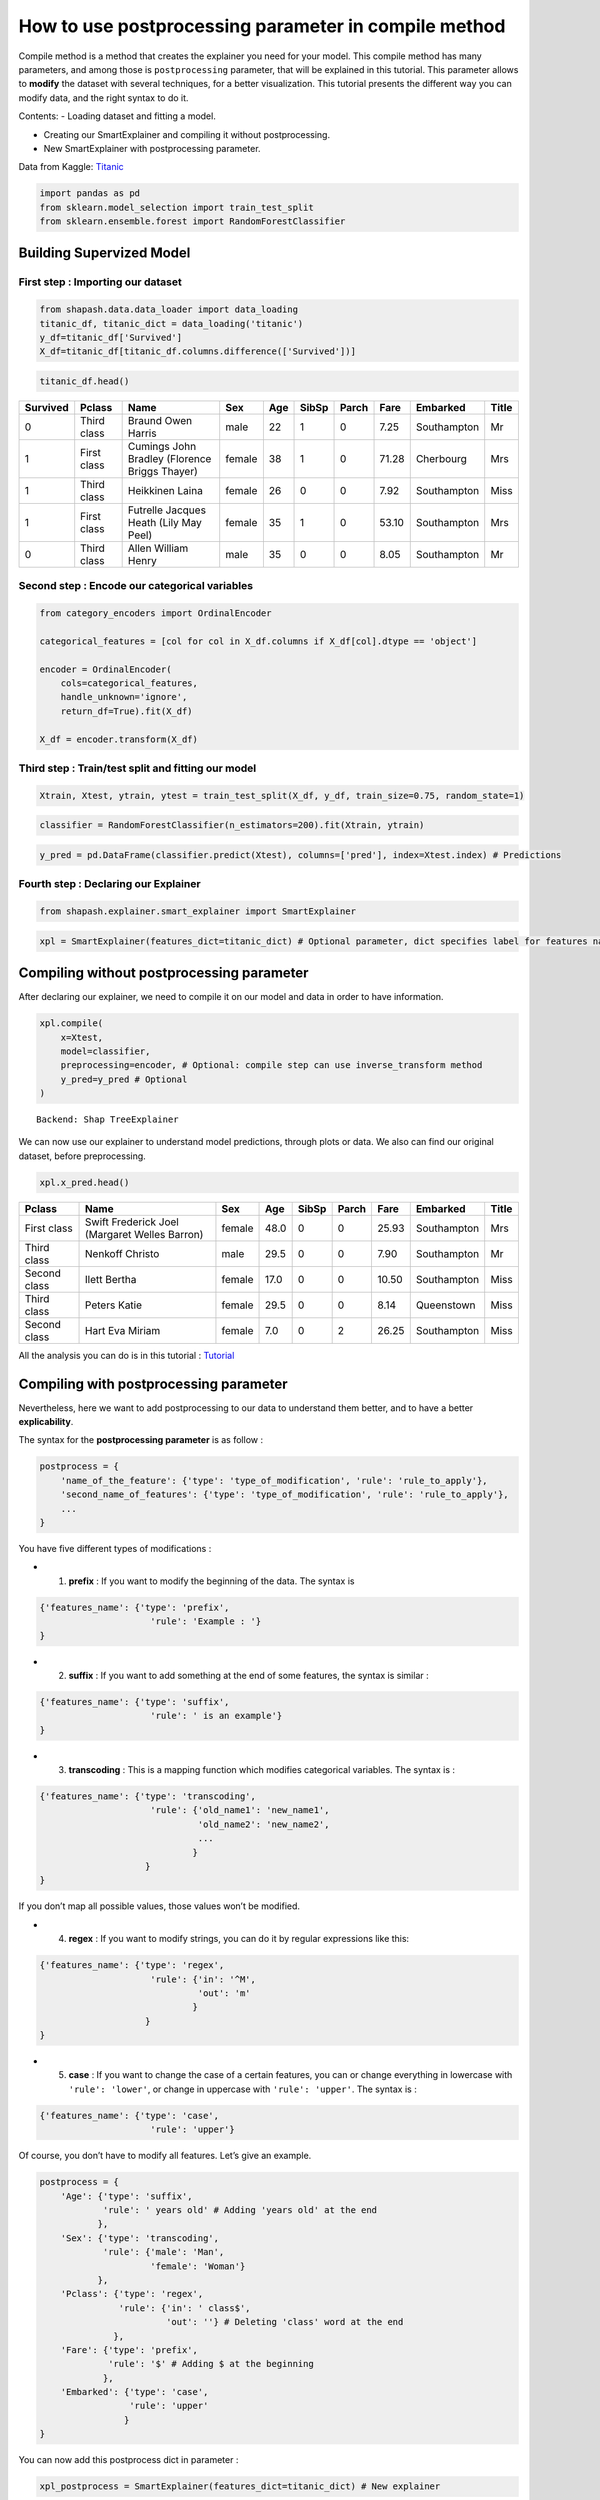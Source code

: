 How to use postprocessing parameter in compile method
=====================================================

Compile method is a method that creates the explainer you need for your
model. This compile method has many parameters, and among those is
``postprocessing`` parameter, that will be explained in this tutorial.
This parameter allows to **modify** the dataset with several techniques,
for a better visualization. This tutorial presents the different way you
can modify data, and the right syntax to do it.

Contents: - Loading dataset and fitting a model.

-  Creating our SmartExplainer and compiling it without postprocessing.

-  New SmartExplainer with postprocessing parameter.

Data from Kaggle: `Titanic <https://www.kaggle.com/c/titanic/data>`__

.. code:: ipython3

    import pandas as pd
    from sklearn.model_selection import train_test_split
    from sklearn.ensemble.forest import RandomForestClassifier

Building Supervized Model
-------------------------

First step : Importing our dataset
^^^^^^^^^^^^^^^^^^^^^^^^^^^^^^^^^^

.. code:: ipython3

    from shapash.data.data_loader import data_loading
    titanic_df, titanic_dict = data_loading('titanic')
    y_df=titanic_df['Survived']
    X_df=titanic_df[titanic_df.columns.difference(['Survived'])]

.. code:: ipython3

    titanic_df.head()

.. table::

    +--------+-----------+---------------------------------------------+------+---+-----+-----+-----+-----------+-----+
    |Survived|  Pclass   |                    Name                     | Sex  |Age|SibSp|Parch|Fare | Embarked  |Title|
    +========+===========+=============================================+======+===+=====+=====+=====+===========+=====+
    |       0|Third class|Braund Owen Harris                           |male  | 22|    1|    0| 7.25|Southampton|Mr   |
    +--------+-----------+---------------------------------------------+------+---+-----+-----+-----+-----------+-----+
    |       1|First class|Cumings John Bradley (Florence Briggs Thayer)|female| 38|    1|    0|71.28|Cherbourg  |Mrs  |
    +--------+-----------+---------------------------------------------+------+---+-----+-----+-----+-----------+-----+
    |       1|Third class|Heikkinen Laina                              |female| 26|    0|    0| 7.92|Southampton|Miss |
    +--------+-----------+---------------------------------------------+------+---+-----+-----+-----+-----------+-----+
    |       1|First class|Futrelle Jacques Heath (Lily May Peel)       |female| 35|    1|    0|53.10|Southampton|Mrs  |
    +--------+-----------+---------------------------------------------+------+---+-----+-----+-----+-----------+-----+
    |       0|Third class|Allen William Henry                          |male  | 35|    0|    0| 8.05|Southampton|Mr   |
    +--------+-----------+---------------------------------------------+------+---+-----+-----+-----+-----------+-----+


Second step : Encode our categorical variables
^^^^^^^^^^^^^^^^^^^^^^^^^^^^^^^^^^^^^^^^^^^^^^

.. code:: ipython3

    from category_encoders import OrdinalEncoder
    
    categorical_features = [col for col in X_df.columns if X_df[col].dtype == 'object']
    
    encoder = OrdinalEncoder(
        cols=categorical_features,
        handle_unknown='ignore',
        return_df=True).fit(X_df)
    
    X_df = encoder.transform(X_df)

Third step : Train/test split and fitting our model
^^^^^^^^^^^^^^^^^^^^^^^^^^^^^^^^^^^^^^^^^^^^^^^^^^^

.. code:: ipython3

    Xtrain, Xtest, ytrain, ytest = train_test_split(X_df, y_df, train_size=0.75, random_state=1)

.. code:: ipython3

    classifier = RandomForestClassifier(n_estimators=200).fit(Xtrain, ytrain)

.. code:: ipython3

    y_pred = pd.DataFrame(classifier.predict(Xtest), columns=['pred'], index=Xtest.index) # Predictions

Fourth step : Declaring our Explainer
^^^^^^^^^^^^^^^^^^^^^^^^^^^^^^^^^^^^^

.. code:: ipython3

    from shapash.explainer.smart_explainer import SmartExplainer

.. code:: ipython3

    xpl = SmartExplainer(features_dict=titanic_dict) # Optional parameter, dict specifies label for features name 

Compiling without postprocessing parameter
------------------------------------------

After declaring our explainer, we need to compile it on our model and
data in order to have information.

.. code:: ipython3

    xpl.compile(
        x=Xtest,
        model=classifier,
        preprocessing=encoder, # Optional: compile step can use inverse_transform method
        y_pred=y_pred # Optional
    )


.. parsed-literal::

    Backend: Shap TreeExplainer


We can now use our explainer to understand model predictions, through
plots or data. We also can find our original dataset, before
preprocessing.

.. code:: ipython3

    xpl.x_pred.head()



.. table::

    +------------+---------------------------------------------+------+----+-----+-----+-----+-----------+-----+
    |   Pclass   |                    Name                     | Sex  |Age |SibSp|Parch|Fare | Embarked  |Title|
    +============+=============================================+======+====+=====+=====+=====+===========+=====+
    |First class |Swift Frederick Joel (Margaret Welles Barron)|female|48.0|    0|    0|25.93|Southampton|Mrs  |
    +------------+---------------------------------------------+------+----+-----+-----+-----+-----------+-----+
    |Third class |Nenkoff Christo                              |male  |29.5|    0|    0| 7.90|Southampton|Mr   |
    +------------+---------------------------------------------+------+----+-----+-----+-----+-----------+-----+
    |Second class|Ilett Bertha                                 |female|17.0|    0|    0|10.50|Southampton|Miss |
    +------------+---------------------------------------------+------+----+-----+-----+-----+-----------+-----+
    |Third class |Peters Katie                                 |female|29.5|    0|    0| 8.14|Queenstown |Miss |
    +------------+---------------------------------------------+------+----+-----+-----+-----+-----------+-----+
    |Second class|Hart Eva Miriam                              |female| 7.0|    0|    2|26.25|Southampton|Miss |
    +------------+---------------------------------------------+------+----+-----+-----+-----+-----------+-----+



All the analysis you can do is in this tutorial :
`Tutorial <https://github.com/MAIF/shapash/blob/master/tutorial/tutorial02-Shapash-overview-in-Jupyter.ipynb>`__

Compiling with postprocessing parameter
---------------------------------------

Nevertheless, here we want to add postprocessing to our data to
understand them better, and to have a better **explicability**.

The syntax for the **postprocessing parameter** is as follow :

.. code:: python

   postprocess = {
       'name_of_the_feature': {'type': 'type_of_modification', 'rule': 'rule_to_apply'},
       'second_name_of_features': {'type': 'type_of_modification', 'rule': 'rule_to_apply'},
       ...
   }

You have five different types of modifications :

-  

   1) **prefix** : If you want to modify the beginning of the data. The
      syntax is

.. code:: python

   {'features_name': {'type': 'prefix',
                        'rule': 'Example : '}
   }

-  

   2) **suffix** : If you want to add something at the end of some
      features, the syntax is similar :

.. code:: python

   {'features_name': {'type': 'suffix',
                        'rule': ' is an example'}
   }

-  

   3) **transcoding** : This is a mapping function which modifies
      categorical variables. The syntax is :

.. code:: python

   {'features_name': {'type': 'transcoding',  
                        'rule': {'old_name1': 'new_name1',
                                 'old_name2': 'new_name2',
                                 ...
                                }
                       }
   }

If you don’t map all possible values, those values won’t be modified.

-  

   4) **regex** : If you want to modify strings, you can do it by
      regular expressions like this:

.. code:: python

   {'features_name': {'type': 'regex', 
                        'rule': {'in': '^M',
                                 'out': 'm'
                                }
                       }
   }

-  

   5) **case** : If you want to change the case of a certain features,
      you can or change everything in lowercase with
      ``'rule': 'lower'``, or change in uppercase with
      ``'rule': 'upper'``. The syntax is :

.. code:: python

   {'features_name': {'type': 'case', 
                        'rule': 'upper'}

Of course, you don’t have to modify all features. Let’s give an example.

.. code:: ipython3

    postprocess = {
        'Age': {'type': 'suffix', 
                'rule': ' years old' # Adding 'years old' at the end
               }, 
        'Sex': {'type': 'transcoding', 
                'rule': {'male': 'Man',
                         'female': 'Woman'}
               },
        'Pclass': {'type': 'regex', 
                   'rule': {'in': ' class$', 
                            'out': ''} # Deleting 'class' word at the end
                  },
        'Fare': {'type': 'prefix', 
                 'rule': '$' # Adding $ at the beginning
                }, 
        'Embarked': {'type': 'case', 
                     'rule': 'upper'
                    }
    }

You can now add this postprocess dict in parameter :

.. code:: ipython3

    xpl_postprocess = SmartExplainer(features_dict=titanic_dict) # New explainer

.. code:: ipython3

    xpl_postprocess.compile(
        x=Xtest,
        model=classifier,
        preprocessing=encoder, # Optional: compile step can use inverse_transform method
        y_pred=y_pred, # Optional
        postprocessing=postprocess
    )


.. parsed-literal::

    Backend: Shap TreeExplainer


You can now visualize your dataset, which is modified.

.. code:: ipython3

    xpl_postprocess.x_pred.head()



.. table::

    +------+---------------------------------------------+-----+--------------+-----+-----+------+-----------+-----+
    |Pclass|                    Name                     | Sex |     Age      |SibSp|Parch| Fare | Embarked  |Title|
    +======+=============================================+=====+==============+=====+=====+======+===========+=====+
    |First |Swift Frederick Joel (Margaret Welles Barron)|Woman|48.0 years old|    0|    0|$25.93|SOUTHAMPTON|Mrs  |
    +------+---------------------------------------------+-----+--------------+-----+-----+------+-----------+-----+
    |Third |Nenkoff Christo                              |Man  |29.5 years old|    0|    0|$7.9  |SOUTHAMPTON|Mr   |
    +------+---------------------------------------------+-----+--------------+-----+-----+------+-----------+-----+
    |Second|Ilett Bertha                                 |Woman|17.0 years old|    0|    0|$10.5 |SOUTHAMPTON|Miss |
    +------+---------------------------------------------+-----+--------------+-----+-----+------+-----------+-----+
    |Third |Peters Katie                                 |Woman|29.5 years old|    0|    0|$8.14 |QUEENSTOWN |Miss |
    +------+---------------------------------------------+-----+--------------+-----+-----+------+-----------+-----+
    |Second|Hart Eva Miriam                              |Woman|7.0 years old |    0|    2|$26.25|SOUTHAMPTON|Miss |
    +------+---------------------------------------------+-----+--------------+-----+-----+------+-----------+-----+



All the plots are also modified with the postprocessing modifications.

Application with to_pandas method
^^^^^^^^^^^^^^^^^^^^^^^^^^^^^^^^^

The main purpose of postprocessing modifications is a better
understanding of the data, especially when the features names are not
specified, such as in to_pandas() method, which orders the features
depending on their importance.

.. code:: ipython3

    xpl_postprocess.to_pandas().head()


.. parsed-literal::

    to_pandas params: {'features_to_hide': None, 'threshold': None, 'positive': None, 'max_contrib': 20}



.. table::

    +-+------------------+-------+--------------+------------------+-------+--------------+-------------------+----------+--------------+----------------+---------------------------------------------+--------------+---------------------------------+-------+--------------+-------------------+---------------+--------------+----------------------------------+---------------+--------------+----------------------------------+------------+--------------+----------------------------------+--------------+--------------+
    |0|    feature_1     |value_1|contribution_1|    feature_2     |value_2|contribution_2|     feature_3     | value_3  |contribution_3|   feature_4    |                   value_4                   |contribution_4|            feature_5            |value_5|contribution_5|     feature_6     |    value_6    |contribution_6|            feature_7             |    value_7    |contribution_7|            feature_8             |  value_8   |contribution_8|            feature_9             |   value_9    |contribution_9|
    +=+==================+=======+==============+==================+=======+==============+===================+==========+==============+================+=============================================+==============+=================================+=======+==============+===================+===============+==============+==================================+===============+==============+==================================+============+==============+==================================+==============+==============+
    |1|Title of passenger|Mrs    |       0.15923|Sex               |Woman  |       0.14733|Ticket class       |First     |       0.10928|Name, First name|Swift Frederick Joel (Margaret Welles Barron)|      -0.10006|Passenger fare                   |$25.93 |      -0.06283|Age                |48.0 years old |      -0.05674|Relatives such as brother or wife |              0|       0.02809|Port of embarkation               |SOUTHAMPTON |     -0.012219|Relatives like children or parents|             0|     -0.011041|
    +-+------------------+-------+--------------+------------------+-------+--------------+-------------------+----------+--------------+----------------+---------------------------------------------+--------------+---------------------------------+-------+--------------+-------------------+---------------+--------------+----------------------------------+---------------+--------------+----------------------------------+------------+--------------+----------------------------------+--------------+--------------+
    |0|Title of passenger|Mr     |       0.09118|Passenger fare    |$7.9   |       0.07093|Sex                |Man       |       0.06937|Age             |29.5 years old                               |       0.06333|Ticket class                     |Third  |       0.04726|Port of embarkation|SOUTHAMPTON    |       0.01630|Name, First name                  |Nenkoff Christo|       0.01246|Relatives such as brother or wife |           0|     -0.005863|Relatives like children or parents|             0|      0.003994|
    +-+------------------+-------+--------------+------------------+-------+--------------+-------------------+----------+--------------+----------------+---------------------------------------------+--------------+---------------------------------+-------+--------------+-------------------+---------------+--------------+----------------------------------+---------------+--------------+----------------------------------+------------+--------------+----------------------------------+--------------+--------------+
    |1|Sex               |Woman  |       0.18265|Title of passenger|Miss   |       0.17916|Ticket class       |Second    |       0.09173|Name, First name|Ilett Bertha                                 |      -0.05084|Passenger fare                   |$10.5  |      -0.02845|Port of embarkation|SOUTHAMPTON    |      -0.02613|Relatives such as brother or wife |              0|       0.02270|Relatives like children or parents|           0|     -0.010478|Age                               |17.0 years old|      0.000712|
    +-+------------------+-------+--------------+------------------+-------+--------------+-------------------+----------+--------------+----------------+---------------------------------------------+--------------+---------------------------------+-------+--------------+-------------------+---------------+--------------+----------------------------------+---------------+--------------+----------------------------------+------------+--------------+----------------------------------+--------------+--------------+
    |1|Title of passenger|Miss   |       0.21210|Sex               |Woman  |       0.15721|Port of embarkation|QUEENSTOWN|       0.11570|Ticket class    |Third                                        |      -0.08853|Relatives such as brother or wife|      0|       0.03107|Passenger fare     |$8.14          |      -0.02470|Relatives like children or parents|              0|       0.01950|Name, First name                  |Peters Katie|      0.016750|Age                               |29.5 years old|      0.011931|
    +-+------------------+-------+--------------+------------------+-------+--------------+-------------------+----------+--------------+----------------+---------------------------------------------+--------------+---------------------------------+-------+--------------+-------------------+---------------+--------------+----------------------------------+---------------+--------------+----------------------------------+------------+--------------+----------------------------------+--------------+--------------+
    |1|Title of passenger|Miss   |       0.20752|Ticket class      |Second |       0.15710|Sex                |Woman     |       0.10215|Age             |7.0 years old                                |       0.06272|Relatives such as brother or wife|      0|       0.03309|Name, First name   |Hart Eva Miriam|       0.01338|Port of embarkation               |SOUTHAMPTON    |      -0.01070|Passenger fare                    |$26.25      |      0.010183|Relatives like children or parents|             2|      0.005580|
    +-+------------------+-------+--------------+------------------+-------+--------------+-------------------+----------+--------------+----------------+---------------------------------------------+--------------+---------------------------------+-------+--------------+-------------------+---------------+--------------+----------------------------------+---------------+--------------+----------------------------------+------------+--------------+----------------------------------+--------------+--------------+

